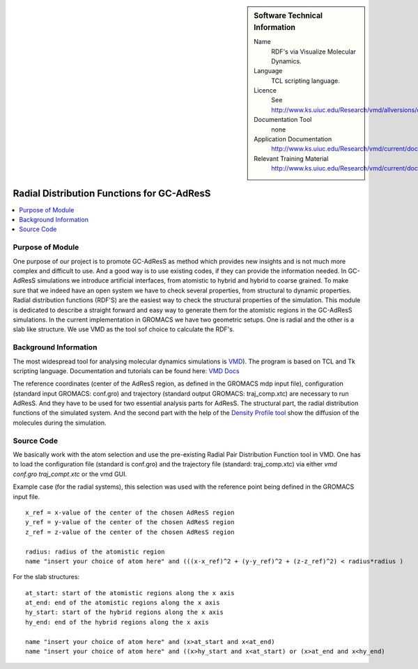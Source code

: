 ..  deIn ReStructured Text (ReST) indentation and spacing are very important (it is how ReST knows what to do with your
    document). For ReST to understand what you intend and to render it correctly please to keep the structure of this
    template. Make sure that any time you use ReST syntax (such as for ".. sidebar::" below), it needs to be preceded
    and followed by white space (if you see warnings when this file is built they this is a common origin for problems).


..  Firstly, let's add technical info as a sidebar and allow text below to wrap around it. This list is a work in
    progress, please help us improve it. We use *definition lists* of ReST_ to make this readable.

..  sidebar:: Software Technical Information

  Name
    RDF's via Visualize Molecular Dynamics.

  Language
    TCL scripting language.

  Licence
    See http://www.ks.uiuc.edu/Research/vmd/allversions/disclaimer.html

  Documentation Tool
    none
    
  Application Documentation
    http://www.ks.uiuc.edu/Research/vmd/current/docs.html
    
  Relevant Training Material
    http://www.ks.uiuc.edu/Research/vmd/current/docs.html

..  In the next line you have the name of how this module will be referenced in the main documentation (which you  can
    reference, in this case, as ":ref:`example`"). You *MUST* change the reference below from "example" to something
    unique otherwise you will cause cross-referencing errors. The reference must come right before the heading for the
    reference to work (so don't insert a comment between).

###########################################
Radial Distribution Functions for GC-AdResS 
###########################################

..  Let's add a local table of contents to help people navigate the page

..  contents:: :local:

..  Add an abstract for a *general* audience here. Write a few lines that explains the "helicopter view" of why you are
    creating this module. For example, you might say that "This module is a stepping stone to incorporating XXXX effects
    into YYYY process, which in turn should allow ZZZZ to be simulated. If successful, this could make it possible to
    produce compound AAAA while avoiding expensive process BBBB and CCCC."

Purpose of Module
_________________

One purpose of our project is to promote GC-AdResS as method which provides new insights and is not much more complex 
and difficult to use. And a good way is to use existing codes, if they can provide the information needed. 
In GC-AdResS simulations we introduce artificial interfaces, from atomistic to hybrid and hybrid to coarse grained. To make 
sure that we indeed have an open system we have to check several properties, from structural to dynamic properties. 
Radial distribution functions (RDF'S) are the easiest way to check the structural properties of the 
simulation. This module is dedicated to describe a straight forward and easy way to generate them for the atomistic 
regions in the GC-AdResS simulations. In the current implementation in GROMACS we have two geometric setups. One is radial 
and the other is a slab like structure. We use VMD as the tool sof choice to calculate the RDF's. 

.. Keep the helper text below around in your module by just adding "..  " in front of it, which turns it into a comment


Background Information
______________________

.. Keep the helper text below around in your module by just adding "..  " in front of it, which turns it into a comment

The most widespread tool for analysing molecular dynamics simulations is `VMD <http://www.ks.uiuc.edu/Research/vmd>`_). 
The program is based on TCL and Tk scripting language. Documentation and tutorials can be found 
here: `VMD Docs <http://www.ks.uiuc.edu/Research/vmd/current/docs.html>`_ 

The reference coordinates (center of the AdResS region, as defined in the GROMACS mdp input file), configuration (standard input GROMACS: conf.gro) and trajectory (standard output GROMACS: traj_comp.xtc) are necessary to run AdResS. And they have to be used for two essential analysis parts for AdResS. The structural part, the radial distribution functions of the simulated system. And the second part with the help of the `Density Profile tool <https://github.com/tonigi/vmd_density_profile>`_ show the diffusion of the molecules during the simulation.


Source Code
___________

.. Notice the syntax of a URL reference below `Text <URL>`_

We basically work with the atom selection and use the pre-existing Radial Pair Distribution Function tool in VMD. One has to load the configuration file (standard is conf.gro) and the trajectory file (standard: traj_comp.xtc) via either *vmd conf.gro traj_compt.xtc* or the vmd GUI.  

Example case (for the radial systems), this selection was used with the reference point being defined in the GROMACS input file. 

:: 

   x_ref = x-value of the center of the chosen AdResS region
   y_ref = y-value of the center of the chosen AdResS region
   z_ref = z-value of the center of the chosen AdResS region

   radius: radius of the atomistic region
   name "insert your choice of atom here" and (((x-x_ref)^2 + (y-y_ref)^2 + (z-z_ref)^2) < radius*radius )

For the slab structures:

::

   at_start: start of the atomistic regions along the x axis
   at_end: end of the atomistic regions along the x axis
   hy_start: start of the hybrid regions along the x axis
   hy_end: end of the hybrid regions along the x axis

   name "insert your choice of atom here" and (x>at_start and x<at_end)
   name "insert your choice of atom here" and ((x>hy_start and x<at_start) or (x>at_end and x<hy_end) 


